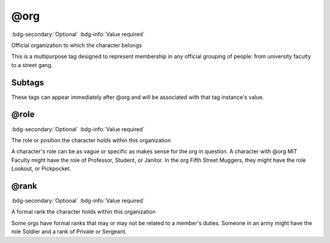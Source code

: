 .. _tag_org:

@org
####

:bdg-secondary:`Optional`
:bdg-info:`Value required`

Official organization to which the character belongs

This is a multipurpose tag designed to represent membership in any official grouping of people: from university faculty to a street gang.

Subtags
=======

These tags can appear immediately after @org and will be associated with that tag instance's value.

.. _tag_org_role:

@role
=====

:bdg-secondary:`Optional`
:bdg-info:`Value required`

The role or position the character holds within this organization

A character's role can be as vague or specific as makes sense for the org in question. A character with @org MIT Faculty might have the role of Professor, Student, or Janitor. In the org Fifth Street Muggers, they might have the role Lookout, or Pickpocket.

.. _tag_org_rank:

@rank
=====

:bdg-secondary:`Optional`
:bdg-info:`Value required`

A formal rank the character holds within this organization

Some orgs have formal ranks that may or may not be related to a member's duties. Someone in an army might have the role Soldier and a rank of Private or Sergeant.

